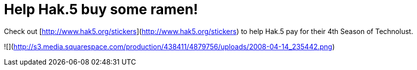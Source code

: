 = Help Hak.5 buy some ramen!
:hp-tags: Uncategorized

Check out [http://www.hak5.org/stickers](http://www.hak5.org/stickers) to help Hak.5 pay for their 4th Season of Technolust.  


![](http://s3.media.squarespace.com/production/438411/4879756/uploads/2008-04-14_235442.png)

